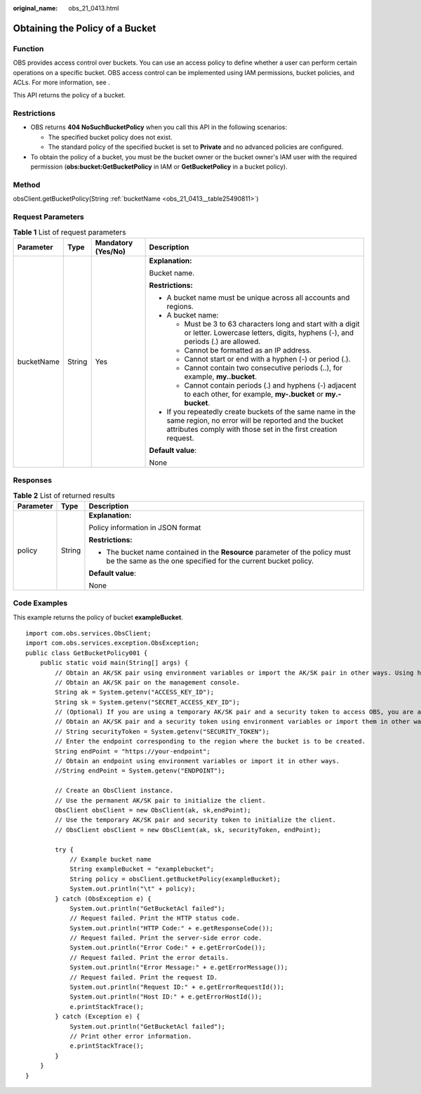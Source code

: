 :original_name: obs_21_0413.html

.. _obs_21_0413:

Obtaining the Policy of a Bucket
================================

Function
--------

OBS provides access control over buckets. You can use an access policy to define whether a user can perform certain operations on a specific bucket. OBS access control can be implemented using IAM permissions, bucket policies, and ACLs. For more information, see .

This API returns the policy of a bucket.

Restrictions
------------

-  OBS returns **404 NoSuchBucketPolicy** when you call this API in the following scenarios:

   -  The specified bucket policy does not exist.
   -  The standard policy of the specified bucket is set to **Private** and no advanced policies are configured.

-  To obtain the policy of a bucket, you must be the bucket owner or the bucket owner's IAM user with the required permission (**obs:bucket:GetBucketPolicy** in IAM or **GetBucketPolicy** in a bucket policy).

Method
------

obsClient.getBucketPolicy(String :ref:`bucketName <obs_21_0413__table25490811>`)

Request Parameters
------------------

.. _obs_21_0413__table25490811:

.. table:: **Table 1** List of request parameters

   +-----------------+-----------------+--------------------+-----------------------------------------------------------------------------------------------------------------------------------------------------------------------------------+
   | Parameter       | Type            | Mandatory (Yes/No) | Description                                                                                                                                                                       |
   +=================+=================+====================+===================================================================================================================================================================================+
   | bucketName      | String          | Yes                | **Explanation:**                                                                                                                                                                  |
   |                 |                 |                    |                                                                                                                                                                                   |
   |                 |                 |                    | Bucket name.                                                                                                                                                                      |
   |                 |                 |                    |                                                                                                                                                                                   |
   |                 |                 |                    | **Restrictions:**                                                                                                                                                                 |
   |                 |                 |                    |                                                                                                                                                                                   |
   |                 |                 |                    | -  A bucket name must be unique across all accounts and regions.                                                                                                                  |
   |                 |                 |                    | -  A bucket name:                                                                                                                                                                 |
   |                 |                 |                    |                                                                                                                                                                                   |
   |                 |                 |                    |    -  Must be 3 to 63 characters long and start with a digit or letter. Lowercase letters, digits, hyphens (-), and periods (.) are allowed.                                      |
   |                 |                 |                    |    -  Cannot be formatted as an IP address.                                                                                                                                       |
   |                 |                 |                    |    -  Cannot start or end with a hyphen (-) or period (.).                                                                                                                        |
   |                 |                 |                    |    -  Cannot contain two consecutive periods (..), for example, **my..bucket**.                                                                                                   |
   |                 |                 |                    |    -  Cannot contain periods (.) and hyphens (-) adjacent to each other, for example, **my-.bucket** or **my.-bucket**.                                                           |
   |                 |                 |                    |                                                                                                                                                                                   |
   |                 |                 |                    | -  If you repeatedly create buckets of the same name in the same region, no error will be reported and the bucket attributes comply with those set in the first creation request. |
   |                 |                 |                    |                                                                                                                                                                                   |
   |                 |                 |                    | **Default value**:                                                                                                                                                                |
   |                 |                 |                    |                                                                                                                                                                                   |
   |                 |                 |                    | None                                                                                                                                                                              |
   +-----------------+-----------------+--------------------+-----------------------------------------------------------------------------------------------------------------------------------------------------------------------------------+

Responses
---------

.. table:: **Table 2** List of returned results

   +-----------------------+-----------------------+-----------------------------------------------------------------------------------------------------------------------------------------------+
   | Parameter             | Type                  | Description                                                                                                                                   |
   +=======================+=======================+===============================================================================================================================================+
   | policy                | String                | **Explanation:**                                                                                                                              |
   |                       |                       |                                                                                                                                               |
   |                       |                       | Policy information in JSON format                                                                                                             |
   |                       |                       |                                                                                                                                               |
   |                       |                       | **Restrictions:**                                                                                                                             |
   |                       |                       |                                                                                                                                               |
   |                       |                       | -  The bucket name contained in the **Resource** parameter of the policy must be the same as the one specified for the current bucket policy. |
   |                       |                       |                                                                                                                                               |
   |                       |                       | **Default value**:                                                                                                                            |
   |                       |                       |                                                                                                                                               |
   |                       |                       | None                                                                                                                                          |
   +-----------------------+-----------------------+-----------------------------------------------------------------------------------------------------------------------------------------------+

Code Examples
-------------

This example returns the policy of bucket **exampleBucket**.

::

   import com.obs.services.ObsClient;
   import com.obs.services.exception.ObsException;
   public class GetBucketPolicy001 {
       public static void main(String[] args) {
           // Obtain an AK/SK pair using environment variables or import the AK/SK pair in other ways. Using hard coding may result in leakage.
           // Obtain an AK/SK pair on the management console.
           String ak = System.getenv("ACCESS_KEY_ID");
           String sk = System.getenv("SECRET_ACCESS_KEY_ID");
           // (Optional) If you are using a temporary AK/SK pair and a security token to access OBS, you are advised not to use hard coding, which may result in information leakage.
           // Obtain an AK/SK pair and a security token using environment variables or import them in other ways.
           // String securityToken = System.getenv("SECURITY_TOKEN");
           // Enter the endpoint corresponding to the region where the bucket is to be created.
           String endPoint = "https://your-endpoint";
           // Obtain an endpoint using environment variables or import it in other ways.
           //String endPoint = System.getenv("ENDPOINT");

           // Create an ObsClient instance.
           // Use the permanent AK/SK pair to initialize the client.
           ObsClient obsClient = new ObsClient(ak, sk,endPoint);
           // Use the temporary AK/SK pair and security token to initialize the client.
           // ObsClient obsClient = new ObsClient(ak, sk, securityToken, endPoint);

           try {
               // Example bucket name
               String exampleBucket = "examplebucket";
               String policy = obsClient.getBucketPolicy(exampleBucket);
               System.out.println("\t" + policy);
           } catch (ObsException e) {
               System.out.println("GetBucketAcl failed");
               // Request failed. Print the HTTP status code.
               System.out.println("HTTP Code:" + e.getResponseCode());
               // Request failed. Print the server-side error code.
               System.out.println("Error Code:" + e.getErrorCode());
               // Request failed. Print the error details.
               System.out.println("Error Message:" + e.getErrorMessage());
               // Request failed. Print the request ID.
               System.out.println("Request ID:" + e.getErrorRequestId());
               System.out.println("Host ID:" + e.getErrorHostId());
               e.printStackTrace();
           } catch (Exception e) {
               System.out.println("GetBucketAcl failed");
               // Print other error information.
               e.printStackTrace();
           }
       }
   }
